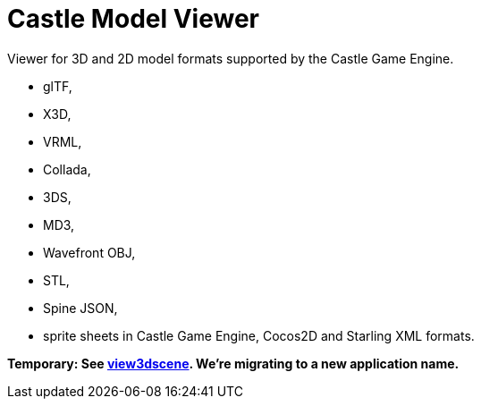 # Castle Model Viewer

Viewer for 3D and 2D model formats supported by the Castle Game Engine.

- glTF,
- X3D,
- VRML,
- Collada,
- 3DS,
- MD3,
- Wavefront OBJ,
- STL,
- Spine JSON,
- sprite sheets in Castle Game Engine, Cocos2D and Starling XML formats.

**Temporary: See link:view3dscene.php[view3dscene]. We're migrating to a new application name.**
